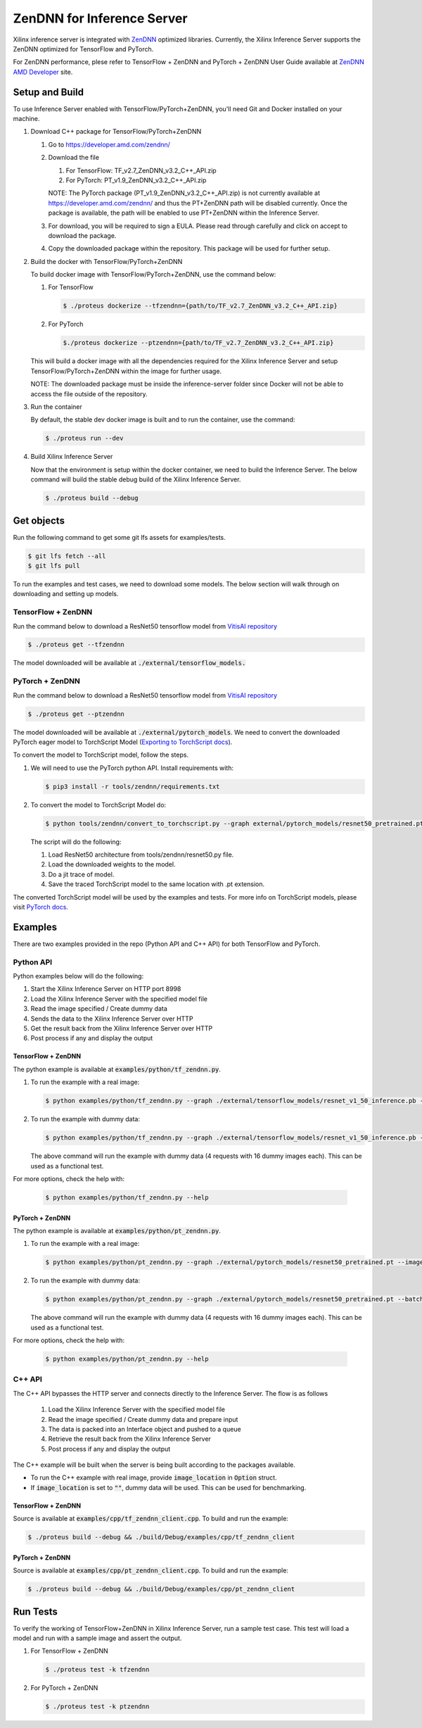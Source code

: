 ..
    Copyright 2022 Advanced Micro Devices, Inc.

    Licensed under the Apache License, Version 2.0 (the "License");
    you may not use this file except in compliance with the License.
    You may obtain a copy of the License at

        http://www.apache.org/licenses/LICENSE-2.0

    Unless required by applicable law or agreed to in writing, software
    distributed under the License is distributed on an "AS IS" BASIS,
    WITHOUT WARRANTIES OR CONDITIONS OF ANY KIND, either express or implied.
    See the License for the specific language governing permissions and
    limitations under the License.

ZenDNN for Inference Server
===============================

Xilinx inference server is integrated with
`ZenDNN <https://developer.amd.com/zendnn/>`__ optimized libraries.
Currently, the Xilinx Inference Server supports the ZenDNN optimized for
TensorFlow and PyTorch.

For ZenDNN performance, plese refer to TensorFlow + ZenDNN and
PyTorch + ZenDNN User Guide available at `ZenDNN AMD Developer <https://developer.amd.com/zendnn/>`_ site.

Setup and Build
---------------

To use Inference Server enabled with TensorFlow/PyTorch+ZenDNN, you'll need Git 
and Docker installed on your machine.

1. Download C++ package for TensorFlow/PyTorch+ZenDNN

   1. Go to https://developer.amd.com/zendnn/
   2. Download the file

      1. For TensorFlow: TF_v2.7_ZenDNN_v3.2_C++_API.zip
      2. For PyTorch: PT_v1.9_ZenDNN_v3.2_C++_API.zip

      NOTE: The PyTorch package (PT_v1.9_ZenDNN_v3.2_C++_API.zip)
      is not currently available at https://developer.amd.com/zendnn/ and thus
      the PT+ZenDNN path will be disabled currently. Once the package is available,
      the path will be enabled to use PT+ZenDNN within the Inference Server.

   3. For download, you will be required to sign a EULA. Please read
      through carefully and click on accept to download the package.
   4. Copy the downloaded package within the repository. This package
      will be used for further setup.

2. Build the docker with TensorFlow/PyTorch+ZenDNN

   To build docker image with TensorFlow/PyTorch+ZenDNN, use the command below:

   1. For TensorFlow

      .. code-block:: console

         $ ./proteus dockerize --tfzendnn={path/to/TF_v2.7_ZenDNN_v3.2_C++_API.zip}

   2. For PyTorch

      .. code-block:: console

         $./proteus dockerize --ptzendnn={path/to/TF_v2.7_ZenDNN_v3.2_C++_API.zip}

   This will build a docker image with all the dependencies required for
   the Xilinx Inference Server and setup TensorFlow/PyTorch+ZenDNN within the
   image for further usage.

   NOTE: The downloaded package must be inside the inference-server
   folder since Docker will not be able to access the file outside of
   the repository.

3. Run the container

   By default, the stable dev docker image is built and to run the
   container, use the command:

   .. code-block:: console

      $ ./proteus run --dev

4. Build Xilinx Inference Server

   Now that the environment is setup within the docker container, we
   need to build the Inference Server. The below command will build the
   stable debug build of the Xilinx Inference Server.

   .. code-block:: console

      $ ./proteus build --debug

Get objects
-----------

Run the following command to get some git lfs assets for examples/tests.

.. code-block:: console

   $ git lfs fetch --all
   $ git lfs pull

To run the examples and test cases, we need to download some models.
The below section will walk through on downloading and setting up models.

TensorFlow + ZenDNN
^^^^^^^^^^^^^^^^^^^

Run the command below to download a ResNet50 tensorflow model from
`VitisAI repository <https://github.com/Xilinx/Vitis-AI/blob/master/models/AI-Model-Zoo/model-list/tf_resnetv1_50_imagenet_224_224_6.97G_2.0/model.yaml>`__

.. code-block:: console

   $ ./proteus get --tfzendnn

The model downloaded will be available at :code:`./external/tensorflow_models.`


PyTorch + ZenDNN
^^^^^^^^^^^^^^^^

Run the command below to download a ResNet50 tensorflow model from
`VitisAI repository <https://github.com/Xilinx/Vitis-AI/blob/master/models/AI-Model-Zoo/model-list/tf_resnetv1_50_imagenet_224_224_6.97G_2.0/model.yaml>`__

.. code-block:: console

   $ ./proteus get --ptzendnn

The model downloaded will be available at :code:`./external/pytorch_models`.
We need to convert the downloaded PyTorch eager model to TorchScript 
Model (`Exporting to TorchScript docs <https://pytorch.org/tutorials/advanced/cpp_export.html#converting-to-torch-script-via-tracing>`_).

To convert the model to TorchScript model, follow the steps.

1. We will need to use the PyTorch python API. Install requirements with:

   .. code-block:: console
      
      $ pip3 install -r tools/zendnn/requirements.txt

2. To convert the model to TorchScript Model do:

   .. code-block:: console

      $ python tools/zendnn/convert_to_torchscript.py --graph external/pytorch_models/resnet50_pretrained.pth

   The script will do the following:

   1. Load ResNet50 architecture from tools/zendnn/resnet50.py file.
   2. Load the downloaded weights to the model.
   3. Do a jit trace of model.
   4. Save the traced TorchScript model to the same location with .pt extension.

The converted TorchScript model will be used by the examples and tests.
For more info on TorchScript models, please visit `PyTorch docs <https://pytorch.org/tutorials/advanced/cpp_export.html>`_.

Examples
--------

There are two examples provided in the repo (Python API and C++ API) for both TensorFlow and PyTorch.

Python API
^^^^^^^^^^

Python examples below will do the following:

1. Start the Xilinx Inference Server on HTTP port 8998
2. Load the Xilinx Inference Server with the specified model file
3. Read the image specified / Create dummy data
4. Sends the data to the Xilinx Inference Server over HTTP
5. Get the result back from the Xilinx Inference Server over HTTP
6. Post process if any and display the output

TensorFlow + ZenDNN
~~~~~~~~~~~~~~~~~~~

The python example is available at :code:`examples/python/tf_zendnn.py`.

1. To run the example with a real image:

   .. code-block:: console

      $ python examples/python/tf_zendnn.py --graph ./external/tensorflow_models/resnet_v1_50_inference.pb --image_location ./tests/assets/dog-3619020_640.jpg

2. To run the example with dummy data:

   .. code-block:: console

      $ python examples/python/tf_zendnn.py --graph ./external/tensorflow_models/resnet_v1_50_inference.pb --batch_size 16 --steps 4

   The above command will run the example with dummy data (4 requests
   with 16 dummy images each). This can be used as a functional test.

For more options, check the help with:

   .. code-block:: console

      $ python examples/python/tf_zendnn.py --help


PyTorch + ZenDNN
~~~~~~~~~~~~~~~~

The python example is available at :code:`examples/python/pt_zendnn.py`.

1. To run the example with a real image:

   .. code-block:: console

      $ python examples/python/pt_zendnn.py --graph ./external/pytorch_models/resnet50_pretrained.pt --image_location ./tests/assets/dog-3619020_640.jpg

2. To run the example with dummy data:

   .. code-block:: console

      $ python examples/python/pt_zendnn.py --graph ./external/pytorch_models/resnet50_pretrained.pt --batch_size 16 --steps 4

   The above command will run the example with dummy data (4 requests
   with 16 dummy images each). This can be used as a functional test.

For more options, check the help with:

   .. code-block:: console

      $ python examples/python/pt_zendnn.py --help


C++ API
^^^^^^^

The C++ API bypasses the HTTP server and connects directly to the
Inference Server. The flow is as follows 

   1. Load the Xilinx Inference Server with the specified model file
   2. Read the image specified / Create dummy data and prepare input
   3. The data is packed into an Interface object and pushed to a queue
   4. Retrieve the result back from the Xilinx Inference Server
   5. Post process if any and display the output

The C++ example will be built when the server is being built according to the packages available.

* To run the C++ example with real image, provide :code:`image_location` in :code:`Option` struct.
* If :code:`image_location` is set to :code:`""`, dummy data will be used. This can be used for benchmarking.

TensorFlow + ZenDNN
~~~~~~~~~~~~~~~~~~~

Source is available at :code:`examples/cpp/tf_zendnn_client.cpp`. To build and run the example:

.. code-block:: console

   $ ./proteus build --debug && ./build/Debug/examples/cpp/tf_zendnn_client

PyTorch + ZenDNN
~~~~~~~~~~~~~~~~

Source is available at :code:`examples/cpp/pt_zendnn_client.cpp`. To build and run the example:

.. code-block:: console

   $ ./proteus build --debug && ./build/Debug/examples/cpp/pt_zendnn_client


Run Tests
---------

To verify the working of TensorFlow+ZenDNN in Xilinx Inference
Server, run a sample test case. This test will load a model and run
with a sample image and assert the output.

1. For TensorFlow + ZenDNN

   .. code-block:: console

      $ ./proteus test -k tfzendnn

2. For PyTorch + ZenDNN

   .. code-block:: console

      $ ./proteus test -k ptzendnn
